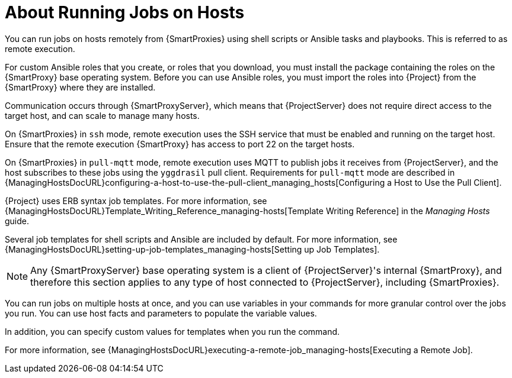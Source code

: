 [id="about-running-jobs-on-hosts_{context}"]
= About Running Jobs on Hosts

You can run jobs on hosts remotely from {SmartProxies} using shell scripts or Ansible tasks and playbooks.
This is referred to as remote execution.

For custom Ansible roles that you create, or roles that you download, you must install the package containing the roles on the {SmartProxy} base operating system.
Before you can use Ansible roles, you must import the roles into {Project} from the {SmartProxy} where they are installed.

Communication occurs through {SmartProxyServer}, which means that {ProjectServer} does not require direct access to the target host, and can scale to manage many hosts.

On {SmartProxies} in `ssh` mode, remote execution uses the SSH service that must be enabled and running on the target host.
Ensure that the remote execution {SmartProxy} has access to port 22 on the target hosts.

On {SmartProxies} in `pull-mqtt` mode, remote execution uses MQTT to publish jobs it receives from {ProjectServer}, and the host subscribes to these jobs using the `yggdrasil` pull client.
Requirements for `pull-mqtt` mode are described in {ManagingHostsDocURL}configuring-a-host-to-use-the-pull-client_managing_hosts[Configuring a Host to Use the Pull Client].

{Project} uses ERB syntax job templates.
For more information, see {ManagingHostsDocURL}Template_Writing_Reference_managing-hosts[Template Writing Reference] in the _Managing Hosts_ guide.

Several job templates for shell scripts and Ansible are included by default.
For more information, see {ManagingHostsDocURL}setting-up-job-templates_managing-hosts[Setting up Job Templates].

[NOTE]
====
Any {SmartProxyServer} base operating system is a client of {ProjectServer}'s internal {SmartProxy}, and therefore this section applies to any type of host connected to {ProjectServer}, including {SmartProxies}.
====

You can run jobs on multiple hosts at once, and you can use variables in your commands for more granular control over the jobs you run.
You can use host facts and parameters to populate the variable values.

In addition, you can specify custom values for templates when you run the command.

For more information, see {ManagingHostsDocURL}executing-a-remote-job_managing-hosts[Executing a Remote Job].
